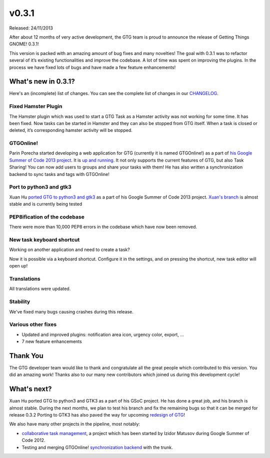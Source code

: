 v0.3.1
======

Released: 24/11/2013

After about 12 months of very active development, the GTG team is proud to
announce the release of Getting Things GNOME! 0.3.1!

This version is packed with an amazing amount of bug fixes and many novelties!
The goal with 0.3.1 was to refactor several of it’s existing functionalities
and improve the codebase. A lot of time was spent on improving the plugins. In
the process we have fixed lots of bugs and have made a few feature
enhancements!

What's new in 0.3.1?
--------------------

Here's an (incomplete) list of changes.
You can see the complete list of changes in our CHANGELOG_.

.. _CHANGELOG: https://bazaar.launchpad.net/~gtg/gtg/trunk/view/1332/CHANGELOG

Fixed Hamster Plugin
~~~~~~~~~~~~~~~~~~~~

The Hamster plugin which was used to start a GTG Task as a Hamster activity was
not working for some time. It has been fixed. Now tasks can be started in
Hamster and they can also be stopped from GTG itself. When a task is closed or
deleted, it’s corresponding hamster activity will be stopped.

GTGOnline!
~~~~~~~~~~

Parin Porecha started developing a web application for GTG (currently it is
named GTGOnline!) as a part of `his Google Summer of Code 2013 project`_. It
is `up and running`_. It not only supports the current features of GTG, but
also Task Sharing! You can now add users to groups and share your tasks with
them! He has also written a synchronization backend to sync tasks and tags
with GTGOnline!

.. _`his Google Summer of Code 2013 project`: https://wiki.gnome.org/Outreach/SummerOfCode/2013/Projects/ParinPorecha_GTGOnline
.. _`up and running`: http://gtgonline-parinporecha.rhcloud.com/

Port to python3 and gtk3
~~~~~~~~~~~~~~~~~~~~~~~~

Xuan Hu `ported GTG to python3 and gtk3`_ as a part of his Google Summer of
Code 2013 project. `Xuan's branch`_ is almost stable and is currently being tested

.. _`ported GTG to python3 and gtk3`: https://wiki.gnome.org/Outreach/SummerOfCode/2013/Projects/XuanHu_PortingGTG
.. _`Xuan's branch`: https://code.launchpad.net/~huxuan/gtg/port-to-gtk3-py3/

PEP8ification of the codebase
~~~~~~~~~~~~~~~~~~~~~~~~~~~~~

There were more than 10,000 PEP8 errors in the codebase which have now been removed.

New task keyboard shortcut
~~~~~~~~~~~~~~~~~~~~~~~~~~

Working on another application and need to create a task?

Now it is possible via a keyboard shortcut. Configure it in the settings, and
on pressing the shortcut, new task editor will open up!

Translations
~~~~~~~~~~~~

All translations were updated.

Stability
~~~~~~~~~

We've fixed many bugs causing crashes during this release.

Various other fixes
~~~~~~~~~~~~~~~~~~~

* Updated and improved plugins: notification area icon, urgency color, export, ...
* 7 new feature enhancements


Thank You
---------

The GTG developer team would like to thank and congratulate all the great people
which contributed to this version. You did an amazing work! Thanks also to our
many new contributors which joined us during this development cycle!


What's next?
------------

Xuan Hu ported GTG to python3 and GTK3 as a part of his GSoC project. He has
done a great job, and his branch is almost stable.  During the next months, we
plan to test his branch and fix the remaining bugs so that it can be merged for
release 0.3.2 Porting to GTK3 has also paved the way for upcoming
`redesign of GTG`_!

We also have many other projects in the pipeline, most notably:

* `collaborative task management`_, a project which has been started by
  Izidor Matusov during Google Summer of Code 2012.
* Testing and merging GTGOnline! `synchronization backend`_ with the trunk.

.. _`redesign of GTG`: https://getting-things-gnome.github.io/pre2020/design
.. _`collaborative task management`: https://wiki.gnome.org/Outreach/SummerOfCode/2012/Projects/IzidorMatusov_CollaborativeGTG
.. _`synchronization backend`: https://code.launchpad.net/~parinporecha/gtg/backend_gtgonline
